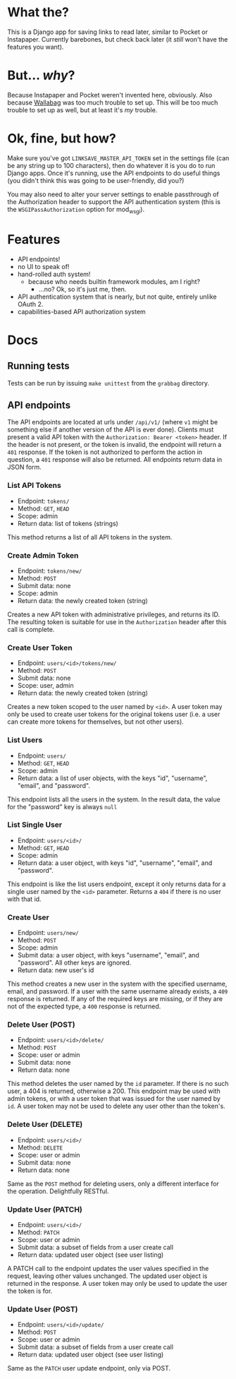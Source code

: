 * What the?
  This is a Django app for saving links to read later, similar to
  Pocket or Instapaper. Currently barebones, but check back later (it
  /still/ won't have the features you want).

* But... /why/?
  Because Instapaper and Pocket weren't invented here, obviously. Also
  because [[https://wallabag.org/en][Wallabag]] was too much trouble to set up. This will be too
  much trouble to set up as well, but at least it's /my/ trouble.

* Ok, fine, but how?
  Make sure you've got =LINKSAVE_MASTER_API_TOKEN= set in the settings
  file (can be any string up to 100 characters), then do whatever it
  is you do to run Django apps. Once it's running, use the API
  endpoints to do useful things (you didn't think this was going to be
  user-friendly, did you?)

  You may also need to alter your server settings to enable
  passthrough of the Authorization header to support the API
  authentication system (this is the =WSGIPassAuthorization= option
  for mod_wsgi).

* Features
  - API endpoints!
  - no UI to speak of!
  - hand-rolled auth system!
    - because who needs builtin framework modules, am I right?
      - ...no? Ok, so it's just me, then.
  - API authentication system that is nearly, but not quite, entirely
    unlike OAuth 2.
  - capabilities-based API authorization system

* Docs
** Running tests
   Tests can be run by issuing =make unittest= from the =grabbag=
   directory.

** API endpoints
   The API endpoints are located at urls under =/api/v1/= (where =v1=
   might be something else if another version of the API is ever
   done). Clients must present a valid API token with the
   =Authorization: Bearer <token>= header. If the header is not
   present, or the token is invalid, the endpoint will return a =401=
   response. If the token is not authorized to perform the action in
   question, a =401= response will also be returned. All endpoints
   return data in JSON form.

*** List API Tokens
    - Endpoint: =tokens/=
    - Method: =GET=, =HEAD=
    - Scope: admin
    - Return data: list of tokens (strings)

    This method returns a list of all API tokens in the system.

*** Create Admin Token
    - Endpoint: =tokens/new/=
    - Method: =POST=
    - Submit data: none
    - Scope: admin
    - Return data: the newly created token (string)

    Creates a new API token with administrative privileges, and
    returns its ID. The resulting token is suitable for use in the
    =Authorization= header after this call is complete.

*** Create User Token
    - Endpoint: =users/<id>/tokens/new/=
    - Method: =POST=
    - Submit data: none
    - Scope: user, admin
    - Return data: the newly created token (string)

    Creates a new token scoped to the user named by =<id>=. A user
    token may only be used to create user tokens for the original
    tokens user (i.e. a user can create more tokens for themselves,
    but not other users).

*** List Users
    - Endpoint: =users/=
    - Method: =GET=, =HEAD=
    - Scope: admin
    - Return data: a list of user objects, with the keys "id",
      "username", "email", and "password".

    This endpoint lists all the users in the system. In the result
    data, the value for the "password" key is always =null=

*** List Single User
    - Endpoint: =users/<id>/=
    - Method: =GET=, =HEAD=
    - Scope: admin
    - Return data: a user object, with keys "id", "username", "email",
      and "password".

    This endpoint is like the list users endpoint, except it only
    returns data for a single user named by the =<id>=
    parameter. Returns a =404= if there is no user with that id.

*** Create User
    - Endpoint: =users/new/=
    - Method: =POST=
    - Scope: admin
    - Submit data: a user object, with keys "username", "email", and
      "password". All other keys are ignored.
    - Return data: new user's id

    This method creates a new user in the system with the specified
    username, email, and password. If a user with the same username
    already exists, a =409= response is returned. If any of the
    required keys are missing, or if they are not of the expected
    type, a =400= response is returned.

*** Delete User (POST)
    - Endpoint: =users/<id>/delete/=
    - Method: =POST=
    - Scope: user or admin
    - Submit data: none
    - Return data: none

    This method deletes the user named by the =id= parameter. If there
    is no such user, a 404 is returned, otherwise a 200. This endpoint
    may be used with admin tokens, or with a user token that was
    issued for the user named by =id=. A user token may not be used to
    delete any user other than the token's.

*** Delete User (DELETE)
    - Endpoint: =users/<id>/=
    - Method: =DELETE=
    - Scope: user or admin
    - Submit data: none
    - Return data: none

    Same as the =POST= method for deleting users, only a different
    interface for the operation. Delightfully RESTful.
      
*** Update User (PATCH)
    - Endpoint: =users/<id>/=
    - Method: =PATCH=
    - Scope: user or admin
    - Submit data: a subset of fields from a user create call
    - Return data: updated user object (see user listing)

    A PATCH call to the endpoint updates the user values specified in
    the request, leaving other values unchanged. The updated user
    object is returned in the response. A user token may only be used
    to update the user the token is for.

*** Update User (POST)
    - Endpoint: =users/<id>/update/=
    - Method: =POST=
    - Scope: user or admin
    - Submit data: a subset of fields from a user create call
    - Return data: updated user object (see user listing)

    Same as the =PATCH= user update endpoint, only via POST.
